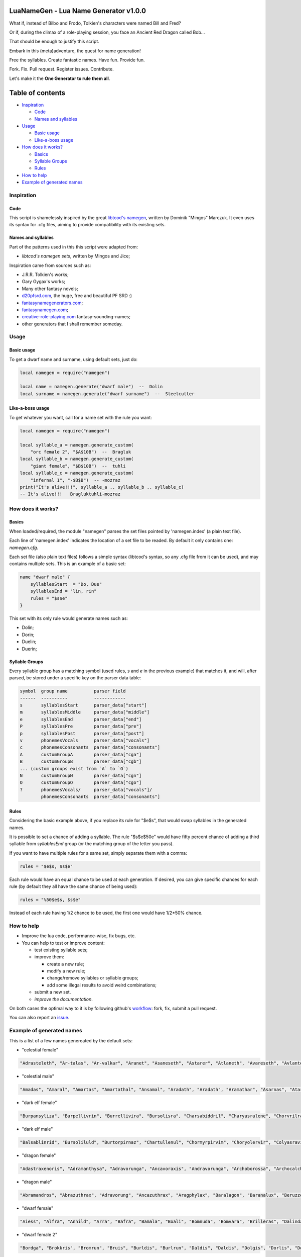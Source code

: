 |MIT|

.. |MIT| image:: https://img.shields.io/badge/License-MIT-yellow.svg

LuaNameGen - Lua Name Generator v1.0.0
=======================================

What if, instead of Bilbo and Frodo, Tolkien's characters were named Bill and Fred?

Or if, during the climax of a role-playing session, you face an Ancient Red Dragon called Bob...

That should be enough to justify this script.

Embark in this (meta)adventure, the quest for name generation!

Free the syllables. Create fantastic names. Have fun. Provide fun.

Fork. Fix. Pull request. Register issues. Contribute.

Let's make it the **One Generator to rule them all**.

Table of contents
==================

* `Inspiration`_

  - `Code`_

  - `Names and syllables`_

* `Usage`_

  - `Basic usage`_

  - `Like-a-boss usage`_

* `How does it works?`_

  - `Basics`_

  - `Syllable Groups`_

  - `Rules`_

* `How to help`_

* `Example of generated names`_

Inspiration
------------

Code
*****

This script is shamelessly inspired by the great `libtcod's namegen`_, written by Dominik "Mingos" Marczuk. It even uses its syntax for .cfg files, aiming to provide compatibility with its existing sets.

.. _`libtcod's namegen`: https://bitbucket.org/libtcod/libtcod/src/afba13253a79f16d10f596e2c9c99cf183f94b3c/src/namegen_c.c


Names and syllables
********************

Part of the patterns used in this this script were adapted from:

* `libtcod's namegen sets`, written by Mingos and Jice;

Inspiration came from sources such as:

* J.R.R. Tolkien's works;
* Gary Gygax's works;
* Many other fantasy novels;
* `d20pfsrd.com`_, the huge, free and beautiful PF SRD :)
* `fantasynamegenerators.com`_;
* `fantasynamegen.com`_;
* `creative-role-playing.com`_ fantasy-sounding-names;
* other generators that I shall remember someday.

.. _`d20pfsrd.com`: http://www.d20pfsrd.com/
.. _`fantasynamegenerators.com`: https://fantasynamegenerators.com/
.. _`fantasynamegen.com`: https://www.fantasynamegen.com/
.. _`creative-role-playing.com`: http://web.archive.org/web/20141009095317/https://www.creative-role-playing.com/fantasy-sounding-names/

Usage
------

Basic usage
************

To get a dwarf name and surname, using default sets, just do:

.. code-block:: lua

   local namegen = require("namegen")

   local name = namegen.generate("dwarf male")  --  Dolin
   local surname = namegen.generate("dwarf surname")  --  Steelcutter

Like-a-boss usage
******************

To get whatever you want, call for a name set with the rule you want:

.. code-block:: lua

   local namegen = require("namegen")

   local syllable_a = namegen.generate_custom(
       "orc female 2", "$A$10B")  --  Bragluk
   local syllable_b = namegen.generate_custom(
       "giant female", "$B$10B")  --  tuhli
   local syllable_c = namegen.generate_custom(
       "infernal 1", "-$B$B")  -- -mozraz
   print("It's alive!!!", syllable_a .. syllable_b .. syllable_c)
   -- It's alive!!!   Bragluktuhli-mozraz


How does it works?
-------------------

Basics
*******

When loaded/required, the module "namegen" parses the set files pointed by 'namegen.index' (a plain text file).

Each line of 'namegen.index' indicates the location of a set file to be readed. By default it only contains one: `namegen.cfg`.

Each set file (also plain text files) follows a simple syntax (libtcod's syntax, so any .cfg file from it can be used), and may contains multiple sets. This is an example of a basic set:

.. code-block:: none

   name "dwarf male" {
       syllablesStart  = "Do, Due"
       syllablesEnd = "lin, rin"
       rules = "$s$e"
   }

This set with its only rule would generate names such as:

* Dolin;

* Dorin;

* Duelin;

* Duerin;

Syllable Groups
****************

Every syllable group has a matching symbol (used rules, `s` and `e` in the previous example) that matches it, and will, after parsed, be stored under a specific key on the parser data table:

.. code-block:: none

   symbol  group name          parser field
   ------  ----------          ------------
   s       syllablesStart      parser_data["start"]
   m       syllablesMiddle     parser_data["middle"]
   e       syllablesEnd        parser_data["end"]
   P       syllablesPre        parser_data["pre"]
   p       syllablesPost       parser_data["post"]
   v       phonemesVocals      parser_data["vocals"]
   c       phonemesConsonants  parser_data["consonants"]
   A       customGroupA        parser_data["cga"]
   B       customGroupB        parser_data["cgb"]
   ... (custom groups exist from `A` to `O`)
   N       customGroupN        parser_data["cgn"]
   O       customGroupO        parser_data["cgo"]
   ?       phonemesVocals/     parser_data["vocals"]/
           phonemesConsonants  parser_data["consonants"]

Rules
******

Considering the basic example above, if you replace its rule for "$e$s", that would swap syllables in the generated names.

It is possible to set a chance of adding a syllable. The rule "$s$e$50e" would have fifty percent chance of adding a third syllable from `syllablesEnd` group (or the matching group of the letter you pass).

If you want to have multiple rules for a same set, simply separate them with a comma:

.. code-block:: none

    rules = "$e$s, $s$e"

Each rule would have an equal chance to be used at each generation. If desired, you can give specific chances for each rule (by default they all have the same chance of being used):

.. code-block:: none

    rules = "%50$e$s, $s$e"

Instead of each rule having 1/2 chance to be used, the first one would have 1/2*50% chance.

How to help
------------

* Improve the lua code, performance-wise, fix bugs, etc.

* You can help to test or improve content:

  - test existing syllable sets;

  - improve them:

    + create a new rule;

    + modify a new rule;

    + change/remove syllables or syllable groups;

    + add some illegal results to avoid weird combinations;

  - submit a new set.

  - `improve the documentation`.

On both cases the optimal way to it is by following github's workflow_: fork, fix, submit a pull request.

You can also report an issue_.

.. _workflow: https://help.github.com/articles/fork-a-repo/
.. _issue: https://github.com/LukeMS/lua-namegen/issues
.. _`improve the documentation`: https://github.com/LukeMS/lua-namegen/edit/master/README.rst

Example of generated names
---------------------------

This is a list of a few names genereated by the default sets:


* "celestial female"

.. code-block:: lua

   "Adrasteleth", "Ar-talas", "Ar-valkar", "Aranet", "Asaneseth", "Astarer", "Atlaneth", "Avareseth", "Avlantenth", "Avraleth", "Jal-sarat", "Jal-varat", "Jasalenth", "Jasaner", "Jasarmeth", "Jasarmeth", "Kalades", "Kalares", "Kalasenth", "Kalases", "Kalaster", "Kavalel", "Klarones", "Paladereth", "Paloreleth", "Palorer", "Ral-amar", "Ranalen", "Ranaren", "Saraner", "Sarateth", "Sardareleth", "Sardareth", "Sarnateleth", "Talasenth", "Taranenth", "Taranet", "Taraneth", "Tavaleth", "Valanten", "Valdoreleth", "Valdoreth", "Valkareth", "Valnarer", "Valnareth", "Vanarel", "Var-varan", "Varaleth", "Varaleth", "Varaneth"

* "celestial male"

.. code-block:: lua

   "Amadas", "Amaral", "Amartas", "Amartathal", "Ansamal", "Aradath", "Aradath", "Aramathar", "Asarnas", "Atarat", "Jaranath", "Jasalath", "Jasanath", "Javralanth", "Kaladathal", "Kalarath", "Kalarathar", "Kalasal", "Katarnath", "Kavalath", "Klaronan", "Klaronanth", "Pal-sarat", "Paloral", "Paloral", "Palorath", "Ral-varan", "Ranarathar", "Rasanas", "Ravanar", "Ravanathal", "Samaras", "Saranathas", "Sardanath", "Sardaranth", "Talasathar", "Talonas", "Taranar", "Taranathar", "Tavalath", "Valdorath", "Valmaranth", "Valmarath", "Valmarathal", "Valnoras", "Vanarat", "Varamathar", "Varanath", "Varatan", "Varatan"

* "dark elf female"

.. code-block:: lua

   "Burpansyliza", "Burpellivrin", "Burrellivira", "Bursolisra", "Charsabiddril", "Charyasralene", "Chorvrilralbra", "Denilenhel", "Deorelhel", "Dolorgrinbra", "Dolothdylhel", "Dorpansylvra", "Dorvorsinsil", "Dromtorlavdril", "Dultulralil", "Dulvolsylra", "Durseklenistra", "Dursulralia", "Enolgdylira", "Ensunleviza", "Gulorlivlin", "Gultulsylith", "Gulyolsinhel", "Insnyllenistra", "Istvillivith", "Jegsuldylna", "Jendolgraldra", "Jersusilith", "Kilthalrilira", "Kilyelralbra", "Lilrharaene", "Lilyaspellin", "Lulvolraistra", "Marvireltra", "Mazsolralvril", "Mazsolsyllin", "Mernilrailn", "Mezrellinbra", "Mezrusyldra", "Mezsabpelia", "Mezsullinia", "Mezvrilralna", "Molnylenra", "Molvrillivith", "Morvirlivdril", "Norolgsylene", "Nothorradril", "Olnesindra", "Oltelleviza", "Oltulendril"

* "dark elf male"

.. code-block:: lua

   "Balsablinrid", "Bursoliluld", "Burtorpirnaz", "Chartullenul", "Chormyrpirvim", "Choryolervir", "Colyasravim", "Divvorilird", "Dolorgiseld", "Dromporisnim", "Dulnellivnim", "Dulrhasinnid", "Dulverpirriv", "Eilnelavnim", "Eilonpelnid", "Eilsinlinvid", "Enorgerrim", "Gonvorerul", "Gulsunsyluld", "Gultelpirrim", "Imrelsylriv", "Imyellavrim", "Insvrilrinrim", "Istvorrilird", "Jegrhaennaz", "Jendsulpirvim", "Jendyasisviz", "Jerrelilrid", "Jysnylilald", "Jyssusrinnid", "Kilolgelul", "Kilporrinul", "Kiltenralvir", "Lilpanlivviz", "Lilrhapirriv", "Lilrurilnil", "Lilsolraid", "Lulpellevul", "Lulsolisrid", "Lulyolrinird", "Mabtorsylnim", "Martorrinid", "Marvirpirid", "Merothisrim", "Meryaspiruld", "Mezsussinnaz", "Molorpirild", "Mornilrallim", "Nothpanilird", "Nothvekidnid"

* "dragon female"

.. code-block:: lua

   "Adastraxenoris", "Adramanthysa", "Adravorunga", "Ancavoraxis", "Andravorunga", "Archoborossa", "Archocalchaxis", "Atravoraxis", "Barazzemalis", "Barzzebraxis", "Berumalaxis", "Berunaluxis", "Bhakrivorunga", "Bhakrizzebraxis", "Biamalaxis", "Biamanthysa", "Brimamordaxis", "Brimamordaxis", "Cadranadralix", "Chromordaxis", "Chroneriaxis", "Chroxenoris", "Harborossa", "Harcalchaxis", "Harlagonis", "Harzzemalis", "Iulzzebraxis", "Jarzemmalaxis", "Jazrazuthraxis", "Jurgamandrossa", "Keruxazzemalis", "Lazulomandrossa", "Majuribazia", "Majurinadralix", "Melkarcalchaxis", "Melkarxenoris", "Peridomordaxis", "Peridoxenoris", "Phrixuzuthraxis", "Porphyrovoraxis", "Rhadavorunga", "Rhodomanthysa", "Sarbazia", "Scarvabazia", "Skhiamandrossa", "Tchalcedocalchaxis", "Tchalcedomalaxis", "Tchalcedozuthraxis", "Trochocordaxis", "Zalarvoraxis"

* "dragon male"

.. code-block:: lua

   "Abramandros", "Abrazuthrax", "Adravorung", "Ancazuthrax", "Aragphylax", "Baralagon", "Baranalux", "Beruzzebrax", "Bhakribazius", "Bhakrivorax", "Bracalchax", "Bradocordax", "Cadrabazius", "Cadramalax", "Chrobradax", "Chrovorax", "Glaumandros", "Heliobradax", "Iulcordax", "Jurgacordax", "Lazulomandros", "Lazuloxenor", "Marmoracordax", "Marnadral", "Melkarnadral", "Peridoxenor", "Pyravorung", "Pyraxenor", "Pyrazuthrax", "Rauboros", "Raumandros", "Rhexenor", "Rhezzemal", "Rhodocordax", "Rhodonalux", "Sarbradax", "Sarcumalax", "Sardanadral", "Sarzzemal", "Scarvamanthys", "Scarvavorax", "Sidereobradax", "Sidereomanthys", "Skhianadral", "Sulchrulagon", "Tchalcedobradax", "Vramalax", "Vraxenor", "Zalarmandros", "Zalarmanthys"

* "dwarf female"

.. code-block:: lua

   "Aiess", "Alfra", "Anhild", "Arra", "Bafra", "Bamala", "Boali", "Bomnuda", "Bomvara", "Brilleras", "Dalinda", "Danbida", "Dandy", "Darnda", "Degra", "Duerla", "Dwaov", "Dwaryn", "Dwatuna", "Ferila", "Feya", "Fredrotha", "Funla", "Garbida", "Glotha", "Grodmila", "Grody", "Gwargra", "Henden", "Jama", "Kilaani", "Kilnuda", "Lasryn", "Lesthel", "Lota", "Minuda", "Nagnon", "Raskala", "Rasma", "Rasya", "Renmae", "Ridy", "Senev", "Svaritza", "Tardy", "Tarnda", "Thiba", "Thrata", "Vongra", "Vonnda"

* "dwarf female 2"

.. code-block:: lua

   "Bordga", "Brokkris", "Bromrun", "Bruis", "Burldis", "Burlrun", "Daldis", "Daldis", "Dolgis", "Dorlis", "Dormrun", "Dormvis", "Dorrun", "Durbis", "Durnhild", "Fromdis", "Fuldga", "Fundlif", "Gimrith", "Gimrun", "Glodis", "Gondlis", "Gondnis", "Gormlind", "Gormvis", "Guldhild", "Gundris", "Gundris", "Horddis", "Hornhild", "Hornna", "Hornrun", "Nalif", "Nordnis", "Norris", "Stornlif", "Strombis", "Stromis", "Sturbis", "Sturlvis", "Sturris", "Sundrun", "Thorga", "Thorndis", "Thornna", "Thornrun", "Throrris", "Throrrith", "Thruvis", "Thunddis"

* "dwarf male"

.. code-block:: lua

   "Anthur", "Aran", "Belmun", "Bobil", "Bomthur", "Bomur", "Darfri", "Dethur", "Devi", "Duerrin", "Duevim", "Dunur", "Duvi", "Duvin", "Dwoggamri", "Figin", "Firan", "Frebur", "Funchar", "Gamdir", "Gamfri", "Glothur", "Gramthrun", "Gremryl", "Gwarbil", "Hokig", "Jorvim", "Kaden", "Kanur", "Kaun", "Kildir", "Kraide", "Lodur", "Lovi", "Marbin", "Nalvri", "Ori", "Rasran", "Renbin", "Renulf", "Svun", "Tavin", "Thaggat", "Thardunli", "Tormur", "Triarol", "Vagrin", "Vonun", "Welin", "Zeliban"

* "dwarf male 2"

.. code-block:: lua

   "Balli", "Balnir", "Bordin", "Brimbor", "Brodri", "Brodror", "Brokkvor", "Bromri", "Bromrin", "Brurin", "Burlri", "Dolgbor", "Dormin", "Dorrok", "Dorrur", "Drimvi", "Dromvi", "Durmin", "Durvir", "Fuldin", "Fuldnir", "Gimir", "Gondin", "Gordli", "Gordri", "Gordvir", "Grimri", "Grodli", "Gromin", "Gromvi", "Gundror", "Hordli", "Horndin", "Hornin", "Hornli", "Hornri", "Hornrin", "Hornrur", "Hrarur", "Ormin", "Skondli", "Stornlin", "Stromlin", "Sturlbor", "Sturlbor", "Sundrin", "Thorri", "Thorrur", "Throbor", "Thrordin"

* "dwarf surname"

.. code-block:: lua

   "Bearslayer", "Blackspike", "Bloodpike", "Boarbutcher", "Boarmauler", "Coalcutter", "Coalfist", "Coppercrusher", "Copperfist", "Dragonburner", "Elfstriker", "Fairspike", "Fierybrand", "Fieryhammer", "Foebutcher", "Gemminer", "Gianteater", "Giantslayer", "Gnomekicker", "Goblinslicer", "Goldenheart", "Goldenspike", "Granitefoot", "Hammercarver", "Hammerfist", "Hardaxe", "Ironbender", "Ironhand", "Marbledigger", "Mithrilcutter", "Mithrilfist", "Mithrilforger", "Noblechest", "Noblefoot", "Ogre-Fighter", "Ogre-Strangler", "Ogreburner", "Onyxfoot", "Orc-Beheader", "Orcchoker", "Rockcarver", "Silvermace", "Spidermauler", "Spiderpuncher", "Steelsword", "Stoneblade", "Stonepick", "Whitefinger", "Wolfslayer", "Wyvernstriker"

* "elf female"

.. code-block:: lua

   "Alea", "Alea", "Alea", "Alyndra", "Alyndra", "Alyndra", "Amlaruil", "Anarzee", "Axilya", "Braerindra", "Caerthynna", "Chandrelle", "Chomylla", "Daratrine", "Daratrine", "Darunia", "Darunia", "Deularla", "Eirika", "Elanil", "Elanil", "Elmyra", "Eloimaya", "Eloimaya", "Faraine", "Faraine", "Faraine", "Ilmadia", "Ilmadia", "Isilynor", "Iythronel", "Liluth", "Lixiss", "Lixiss", "Lura", "Lymsleia", "Lyndis", "Nushala", "Nushala", "Nushala", "Nyna", "Pyria", "Sariandi", "Sariandi", "Sariandi", "Shalana", "Sheedra", "Syndra", "Wynnter", "Wynnter"

* "elf female 2"

.. code-block:: lua

   "Aeglitharloth", "Aegserileth", "Aelnimaredel", "Aelninevloth", "Aelrindadriel", "Aelseramiel", "Aelthaerevwë", "Aesseldirriel", "Aesserevwen", "Arrimaledel", "Belsaereneth", "Bermindarriel", "Caelseredmir", "Caelserthaleth", "Caelthaerevian", "Caermaegolrial", "Caermithadien", "Caermithirmir", "Caerthalebril", "Calmarinmir", "Caristasrial", "Carranarwen", "Cirlirelwen", "Cirloralwë", "Cirnirthalsil", "Cirtherenwen", "Clarirareth", "Cristheresiel", "Elrinansil", "Elrinilroël", "Eolloralien", "Eolraeladroël", "Eolsaeramwen", "Eolsilmolroël", "Erlrilevwen", "Estlirevedel", "Estmirilsil", "Faerinadriel", "Findirthaliel", "Finrilinrien", "Galmireveth", "Ganrinolrial", "Ganseldarril", "Gilraninriel", "Gilranthalroël", "Ilmmelaliel", "Ilmrindamroël", "Lendsaeransil", "Lendtheremriel", "Lindmaegarmir"

* "elf male"

.. code-block:: lua

   "Ailluin", "Anfalen", "Anlyth", "Bellas", "Bellas", "Connak", "Connak", "Connak", "Connak", "Dakath", "Fhaornik", "Fhaornik", "Folmar", "Folmar", "Hagwin", "Ilimitar", "Ilimitar", "Iliphar", "Iliphar", "Inialos", "Inialos", "Jannalor", "Josidiah", "Juppar", "Kendel", "Melandrach", "Morthil", "Mythanthar", "Nym", "Nym", "Oenel", "Olaurae", "Orist", "Pelleas", "Phaendar", "Pleufan", "Pleufan", "Respen", "Rhys", "Riluaneth", "Riluaneth", "Ruvyn", "Shaundyl", "Taegen", "Thalanil", "Theodred", "Theodred", "Triandal", "Vulmon", "Xhalth"

* "elf male 2"

.. code-block:: lua

   "Aegthaelamion", "Aelthaelebdir", "Aermelendan", "Aersilevras", "Aesthaleddel", "Aethmelthallad", "Aethnitholfal", "Aethsarerrond", "Anmithadlin", "Arninerdir", "Arrilarlin", "Arrinarlin", "Belmindellin", "Belnithirdir", "Carlarilros", "Celimedfal", "Cellirthalros", "Cirnirardan", "Cirseldesros", "Clarrinebnar", "Crislithildir", "Crismithelion", "Cristhaeremrior", "Earrelesros", "Earthalelrond", "Elbthaerirlin", "Elliralthir", "Elthmitholrod", "Erinelad", "Erlarendil", "Estloranion", "Estrinallad", "Faermerilion", "Farlorthonion", "Feansarasfal", "Findthaerebdil", "Garrelevion", "Gelirasdan", "Gelmirenrond", "Gelnimalrior", "Ilmirevdil", "Ilmnimthalros", "Ilmralamrior", "Ilmriminnar", "Ithlarerthir", "Ithmitheldir", "Lendnithinion", "Lendraelevion", "Lendsilmadrior", "Lindisterthir"

* "giant female"

.. code-block:: lua

   "Beeghsoh", "Bulfah", "Daoh-Mughkhem", "Daoh-Yeeh", "Doh-Digrinaroo", "Fah-Hatoomogh", "Fah-Pogh", "Fah-Ronkh", "Fah-Suhi", "Fah-Suth", "FahBeeghbaod", "FahNham", "Faoghbeegh-Fah", "Gunri-Rei", "Hani-Rei", "Heghidoh", "Khem-Daoh", "Khuri-Soh", "Lah-Hah", "Lah-Ronkhdigri", "Lah-Snaohfeehm", "LahPogh", "LahYeehig", "Meh-Lah", "Mih-Heghi", "MihGhahghaw", "MihSuhi", "MihTregh", "Nuhdoh", "Obdaoh", "Orf-Soh", "Orflah", "Rei-Buri", "Rei-Gunri", "Rei-Khee", "ReiGhad", "ReiGonkh", "ReiWuh", "Rhoosuhi-Tih", "Roukdoh", "Soh-Rhoomogh", "SohYuhob", "Tih-Ehm", "TihOrfghammugh", "TihOuh", "TihSuth", "Toudh-Fah", "Tuhli-Doh", "Vuhpuh-Fah", "Yeehsoh"

* "giant male"

.. code-block:: lua

   "Baod", "Baod-Wuh", "Chah-Khangham", "Dhak", "Dum", "Dum", "Eghigoush", "Ehm-Suth", "Faogh", "Feehm-Yih", "Ghug-Mugh", "Giree", "Giree", "Goushghad", "Gunri-Shom", "Hah", "Hah-Khaz", "Hatoo", "Heh", "Heh", "Heh-Thom", "Houm", "Igroukig", "Khan", "Khanlugh", "Lugh-Rifoopugh", "Mogh", "Naoh", "Orf", "Peh", "Poghsuhi", "Puh", "Rhoo-Giree", "Rhoo-Ouh", "Rouk-Zham", "Shehi", "Shlo-Digri", "Shlo-Digri", "Shom", "Shul-Ough", "Suhiorf", "Tuhli", "Ub-Yuh", "Ubghah", "Vuh-Ouhrahoo", "Wah", "Wuh", "Wuhtuhli", "Yaum", "Yuh-Giree"

* "gnome female"

.. code-block:: lua

   "Banus", "Billeklinkle", "Bimkiulo", "Binkwin", "Binkwin", "Bipvizz", "Bipvizz", "Bixgus", "Byloflink", "Cargus", "Carvizz", "Dibink", "Dimbick", "Dimbick", "Dindamink", "Ditinkle", "Elsizzle", "Fildilinkey", "Filliflink", "Filliflink", "Fynkkink", "Fynkkink", "Gellergo", "Glinbynus", "Gynndeedus", "Gynnoago", "Hinkabrick", "Ketklinkle", "Ketris", "Kitlelinkey", "Kitlelinkey", "Klofizzy", "Klofizzy", "Lisble", "Lymkeergo", "Lymtink", "Lysskyago", "Lysthink", "Mittledigo", "Mittlesizzle", "Nitly", "Talkink", "Tallinkey", "Thinbick", "Thinbick", "Thinbythin", "Thinklinkey", "Tilkitinkle", "Tyllofizzy", "Tyllofizzy"

* "gnome male"

.. code-block:: lua

   "Balibik", "Bilkeefinkle", "Bilkeefinkle", "Bimliarn", "Binkbrick", "Bolink", "Bomdable", "Bomdable", "Buofinkle", "Buris", "Burtink", "Dinlebrick", "Donflonk", "Fenbink", "Fenbink", "Fenklink", "Fenlflonk", "Filbik", "Filgus", "Finkvash", "Finsizz", "Gelklink", "Gimfizz", "Gimlulo", "Glinkdeegus", "Gnofinkle", "Hinbmink", "Hinbmink", "Hinklosizz", "Hinlidink", "Klobnk", "Laflink", "Laflink", "Lawizz", "Lolarn", "Lolarn", "Mitash", "Mittlegus", "Pithkeebick", "Pithosizz", "Talbeefizz", "Talbeefizz", "Talwick", "Thenflink", "Tinfizz", "Tobgus", "Todatonk", "Tolosizz", "Tomink", "Tovash"

* "gnome surname"

.. code-block:: lua

   "Acerspindle", "Berrysteel", "Bizzspan", "Blackstrip", "Blacktorque", "Castdwadle", "Castfizzle", "Castmaster", "Castspring", "Castspring", "Cogbonk", "Fastfuse", "Finesteel", "Fizzlepipe", "Fizzlepipe", "Fizzlepipe", "Gearblast", "Geartorque", "Geartorque", "Grinddwadle", "Mechaspan", "Mechaspark", "Mechaspring", "Mekkapipe", "Overkettle", "Sadbonk", "Sadbonk", "Shinepipe", "Shinepipe", "Shortgauge", "Sparkkettle", "Sparksprocket", "Springcrank", "Steamfuzz", "Steamgauge", "Steamgauge", "Steamnozzle", "Steamnozzle", "Swiftdwadle", "Swiftspinner", "Thistlebus", "Thistlebus", "Thistlegrinder", "Thistlenozzle", "Tinkfuzz", "Tinkspark", "Tosslespanner", "Twisttorque", "Wobblespanner", "Wobblespanner"

* "goblin female"

.. code-block:: lua

   "Achgaay", "Achvarkah", "Adzgnaty", "Arkachya", "Arkstoggah", "Balggagya", "Blidgukzatgah", "Blotgady", "Blotsnagay", "Bolgvarkghy", "Burkyakghy", "Drizzatah", "Gagyadah", "Garshukgah", "Garzibghy", "Gatirkgah", "Gazizy", "Gazragglizah", "Ghakmazgah", "Ghaksligy", "Gitflugay", "Glatglakmizah", "Gukdrikay", "Irkgaay", "Khadsnaggah", "Krigblokya", "Lagmaky", "Lakbilgragya", "Laknoky", "Lakskugya", "Ligmakghy", "Likkglokgah", "Lozbilgay", "Nigmazay", "Ratmaky", "Shukurfgah", "Slaishukya", "Sniggatya", "Snikslogah", "Sogshukah", "Yaggmazay", "Yakzatgah", "Yarkdrizah", "Yarknazay", "Yipsligah", "Zatsnatghy", "Zibbalgah", "Zibghaggary", "Zibmazy", "Zizglakgah"

* "goblin male"

.. code-block:: lua

   "Balggar", "Balgsog", "Bligbalg", "Bloktog", "Burkkrig", "Burklikklig", "Drikmiz", "Flugyip", "Gakrag", "Garmiz", "Glakgak", "Gloknad", "Goggaz", "Gogglatdrik", "Gratglok", "Guksnik", "Irkglok", "Irksnarkzib", "Irktog", "Khadbilg", "Laggnat", "Lagspik", "Likkhig", "Luklozdrik", "Makbolg", "Mizbot", "Nadblig", "Noggadz", "Nogglak", "Nukkhig", "Ragskug", "Ratbug", "Ratrakgliz", "Shrigziz", "Skragblot", "Sloggog", "Snarkga", "Snigflug", "Snitburk", "Snitnok", "Spikglok", "Spikglok", "Stoggsog", "Togurf", "Urfsna", "Varkkak", "Yaggach", "Yaggsnag", "Yignikk", "Zibtog"

* "half-demon female"

.. code-block:: lua

   "Aagdusla", "Azanil", "Brazija", "Brazskiu", "Bruhbau", "Drulgnalu", "Jhaaldiu", "Jhaalulla", "Jhaalxhiu", "Jidsula", "Jurbau", "Kaazanil", "Krauizil", "Krivija", "Krivija", "Kuazdiu", "Luribau", "Luriija", "Niddiu", "Nidzihyl", "Ninjbau", "Ninjdiu", "Nulnalu", "Nymzihyl", "Ranaganil", "Rilthusula", "Rukanil", "Ruknalu", "Ruzbau", "Saagrhyl", "Ulthuskiu", "Ulthuskiu", "Ulthuzihyl", "Urzija", "Uznidbau", "Uznidbau", "Vlaajizil", "Vlaajrula", "Vlaglin", "Vlashzihyl", "Vlukbau", "Vluzakskiu", "Vrazanil", "Vulkjiul", "Xaugiu", "Xidizil", "Xulziu", "Zugnalu", "Zuvlin", "Zuvsula"

* "half-demon male"

.. code-block:: lua

   "Alurruzuk", "Aziklank", "Brallurr", "Bralruzuk", "Bruhzuk", "Draanull", "Drulgundak", "Drulgzu", "Guzbru", "Guzdrul", "Guzsuruk", "Haugarag", "Hauglun", "Jhaaldrul", "Jidnal", "Jiusalk", "Jurgrul", "Jurinu", "Kargsalk", "Kargundak", "Krivrul", "Krivsul", "Krivzu", "Kuduuvik", "Mulkrul", "Nidzuk", "Ninjsalk", "Nullun", "Rilthulank", "Rilthurul", "Rilthusuruk", "Rukbru", "Rulklun", "Ruzrul", "Ulthuruzuk", "Uznidnal", "Virnuvik", "Vlashnal", "Vlukinu", "Vlukzuk", "Vrazlurr", "Vrazundak", "Xauxulg", "Xidarag", "Xidsuruk", "Xurajuvik", "Zauvarag", "Zauvinu", "Zauvnal", "Zauvzuk"

* "halfling female"

.. code-block:: lua

   "Adelheid", "Allison", "Alyssa", "Amber", "Aregund", "Begga", "Begga", "Berenga", "Bertha", "Bertha", "Bertha", "Brunhilda", "Brunhilda", "Camelia", "Camelia", "Chlodosind", "Cora", "Engelberga", "Erica", "Ermengard", "Esmee", "Fatima", "Goiswinth", "Goiswinth", "Gomatrudis", "Jenna", "Kaitlyn", "Laura", "Lily", "Marcatrude", "Mary", "Menegilda", "Morgan", "Myrna", "Myrna", "Myrtle", "Myrtle", "Prima", "Ragnachilde", "Regnetrudis", "Rotrud", "Saffron", "Saffron", "Scarlet", "Theodelinda", "Theoderada", "Theutberga", "Theutberga", "Tiffany", "Vulfegundis"

* "halfling female 2"

.. code-block:: lua

   "Adice", "Adwisa", "Aila", "Albice", "Alma", "Almwina", "Almwina", "Bardwina", "Biffwina", "Boffa", "Boffwina", "Bombia", "Bombia", "Brama", "Bungily", "Droca", "Drogina", "Durla", "Emmily", "Erna", "Everia", "Falca", "Fulba", "Fulbily", "Gama", "Hama", "Hasca", "Hascina", "Hodia", "Huga", "Hugia", "Ivwisa", "Marka", "Milia", "Mungia", "Othia", "Othice", "Saba", "Sama", "Samia", "Sega", "Sega", "Segina", "Serla", "Serla", "Toba", "Tobwina", "Wanina", "Wanwina", "Wyda"

* "halfling male"

.. code-block:: lua

   "Adalhaid", "Angilbart", "Basso", "Berchar", "Bertin", "Bilbo", "Bildad", "Blanco", "Charles", "Dalfin", "Emme", "Enurchus", "Erard", "Fastred", "Fastred", "Fortinbras", "Grossman", "Guntramn", "Hildebald", "Hildebald", "Hildebald", "Huebald", "Imbert", "Imnachar", "Isengrim", "Isengrim", "Letard", "Lo", "Lo", "Lo", "Majorian", "Matfrid", "Matfrid", "Mauger", "Melampus", "Melampus", "Merimac", "Moro", "Moro", "Pancras", "Ragnfred", "Sadoc", "Sunno", "Sunno", "Taurin", "Ted", "Tobold", "Unroch", "Waltgaud", "Zwentibold"

* "halfling male 2"

.. code-block:: lua

   "Adelo", "Adelwin", "Adrfast", "Adro", "Ailert", "Ailo", "Ailwin", "Albard", "Almo", "Ambo", "Biffard", "Biffold", "Biffwin", "Bombald", "Bungfast", "Bungo", "Drogfast", "Drogwise", "Durlfast", "Durlo", "Durlo", "Ernert", "Ernfast", "Erno", "Falco", "Falcwise", "Frobard", "Gamo", "Gamo", "Hamo", "Hamo", "Hugo", "Ivald", "Marko", "Mungard", "Mungwise", "Mungwise", "Odo", "Odo", "Odo", "Odwise", "Samald", "Samard", "Samo", "Samwise", "Serlwise", "Tobard", "Wigald", "Wigold", "Wydwise"

* "halfling surname"

.. code-block:: lua

   "Bilberry", "Bolger-Baggins", "Bophin", "Bophin", "Bracegirdle", "Brandagamba", "Brandagamba", "Brandagamba", "Brandybuck", "Brockhouse", "Brown", "Brown", "Fairbairn", "Fairbairn", "Fairbairn", "Farfoot", "Featherbottom", "Featherbottom", "Finnagund", "Gawkroger", "Goodchild", "Goodchild", "Greenhill", "Hayward", "Heathertoes", "Hedgehopper", "Hedgehopper", "Hlothran", "Hlothran", "Hogpen", "Langham", "Leafwalker", "Leafwalker", "Leafwalker", "Lightfoot", "Littlefoot", "Longfoot", "Lothran", "Oldbuck", "Proudbody", "Smallburrow", "Stoor", "Took", "Townsend", "Twofoot", "Twofoot", "Underlake", "Undertree", "Undertree", "Zaragamba"

* "human female"

.. code-block:: lua

   "Aelfthryth", "Aeranor", "Aethelgifu", "Aethelleofu", "Aewleofu", "Bayraed", "Bealdleofu", "Beothryth", "Bethetira", "Bethynor", "Cinstance", "Cwenwaru", "Cynecromb", "Demelza", "Deorwaru", "Deorwig", "Eadleofu", "Eaduald", "Ealdflaed", "Emelossra", "Emima", "Freaflaed", "Giwe", "Goddeal", "Hildbeald", "Lavirida", "Leofbeald", "Leofbeald", "Mildcromb", "Mildleofu", "Mildmaer", "Nerana", "Neruda", "Oswict", "Saeburg", "Saesige", "Salata", "Sigewulf", "Silothra", "Vorassra", "Wacerlac", "Wictsige", "Wigbeorht", "Wineflaed", "Winewig", "Wulfgifu", "Wulfwict", "Xanynn", "Xerora", "Zubina"

* "human male"

.. code-block:: lua

   "Aelfhere", "Aelfrun", "Aelfstan", "Aethelmaht", "Aethelsige", "Alldil", "Alndur", "Armdeal", "Bealdwil", "Belakaltholen", "Beorhtfugol", "Beranwig", "Caswyn", "Cuthwig", "Cynefrith", "Cynehere", "Cyneweald", "Dagsta", "Daimkhad", "Dairdig", "Deorrim", "Drgorn", "Drntir", "Duvfvor", "Eadgeat", "Eadheard", "Eadlac", "Ealdmund", "Ealhfrea", "Graegstan", "Heregod", "Hidur", "Hurlar", "Isenmon", "Joriorn", "Mardsin", "Margh", "Mauhies", "Nii", "Oegeat", "Osaeldra", "Rhxdur", "Scrocgeat", "Scrocweald", "Sneldeal", "Stanin", "Strangnoth", "Thurgeat", "Thurwine", "Winewold"

* "human surname"

.. code-block:: lua

   "'Bright' Fitchett", "'Faithful' Acquieri", "'Lean' Arcand", "'Lean' Harrison", "'Rotted' Dark", "'Wild' Hoflienus", "'Wise' Mjahriksdottir", "Anvil-Nose", "Armieim", "Artre", "Bishop", "Bjoaldersdottir", "Blakemore", "Bloodmouth", "Bonython", "Brownie", "Bullock", "Care", "Coad", "Crowder", "Dalton", "Dunnett", "Graeme", "Hare", "Harornedottir", "Kjanssen", "Law", "Limquardt", "Magiont", "Midal", "Newbury", "Northerner", "Oath-Mouth", "Oath-Tamer", "Ogden", "Palmer", "Partridge", "Petinette", "Petty", "Poor-Smasher", "Rouncefield", "Secret-Drums", "Seven-Fire", "Slayer", "Stanton", "Terrill", "Thorpe", "Townend", "Vial", "the Unseen"

* "infernal 1"

.. code-block:: lua

   "Aiazulfraz", "Aiazuyjuu", "Baalzurhuu", "Baelazziel", "Baphluru", "Buzrucha", "Dreelnee", "Frazlugro", "Gelavgel", "Geluvnahu", "Ghaaivalu", "Ghauuvshai", "Ghauyuzul", "Gre-evssu", "Grejuszul", "Guraivphaal", "Guzrizul", "Gya-zotho", "Gyaluhriz", "Gyavaavu", "Gzi-zuphaal", "Hriziriuz", "Huzazlurhz", "Iuz-rumoz", "Ixujinahu", "Juujaalz", "Juuyushu", "Kraa-vuyil", "Kraaruthalu", "Liluuzhruz", "Lol-uythu", "Malruyaa", "Nallirhuu", "Oazoijlurhz", "Oxu-uyoxu", "Razyubre", "Reozolhuz", "Rezjuthu", "Riz-loraz", "Rizlonee", "Rizzossu", "Ruezmoz", "Ruzialu", "Shuolhuz", "Thuyugre", "Tzejugarl", "Tzevizu", "Yeejuolth", "Zielribaz", "Zulzushu"

* "infernal 2"

.. code-block:: lua

   "Aagilthog", "Aagujrung", "Aghuraab", "Aigzaogg", "Bargzedroog", "Chag-rutzolg", "Chaguvxub", "Derghyuuag", "Draugvuiog", "Dreghulkolg", "Droglokag", "Druj-zulaug", "Drujzeyibb", "Felgijnaag", "Frubeyhrud", "Frublumog", "Glaagyomaug", "Glaboztzolg", "Gub-alkag", "Hegerbrelg", "Hegziaab", "Iubaythaug", "Iubulgaub", "Iubvutrulg", "Klegazstug", "Leeghurhrag", "Mogranalb", "Morg-uvdroog", "Nogyubrelg", "Nud-arlaug", "Nugruzub", "Nugulnog", "Nyogjuthog", "Nyogruagh", "Obb-urgrolb", "Raug-ilnaag", "Ruugvoghad", "Saugazigg", "Shuborthaug", "Shubuzdaurg", "Strogzanaag", "Stugujiug", "Stugzudraug", "Szugyuuag", "Thogorjulb", "Trulg-ujthog", "Urbuzjulb", "Vulbziaag", "Yeburobb", "Zugujnaug"

* "infernal 3"

.. code-block:: lua

   "Ach-zudak", "Achlunuur", "Akk-zidun", "Azt-romet", "Aztroash", "Bar-ozcharn", "Blikardun", "Blikjiruun", "Borirsoth", "Borivtash", "Chon-uylok", "Feshlukos", "Gaurzaech", "Githezgur", "Glaur-arrhast", "Gochaylok", "Gochyuoch", "Iex-ijlach", "Inaxziter", "Kosivter", "Liskvuinax", "Lithzaluth", "Lokijruaak", "Lokloslyth", "Lokulgor", "Loth-ojnoc", "Moth-linuur", "Muthzonilv", "Nythivinax", "Ralkzolach", "Roth-avnur", "Roth-uyter", "Rothurkir", "Rothuvnur", "Ruaakviluth", "Ruaakyimuth", "Ruttargith", "Ruun-rivach", "Saurribahor", "Slythilsoth", "Sothvubahor", "Tash-alsot", "Tash-uloth", "Terlaiex", "Thalurvooth", "Turvodak", "Uztjudraum", "Vap-ajcharn", "Vrokyuroth", "Xaas-ruslyth"

* "ogre female"

.. code-block:: lua

   "Arghsluby", "Burznakhay", "Drubkulkgah", "Dubzudmaugah", "Durshkugy", "Dushmulghy", "Ghakhgrulya", "Ghakhnakhah", "Gharluzghy", "Gharnarggah", "Gludhrungdubay", "Gluznargdrubay", "Groggdubay", "Grogglugah", "Grokmugmaugya", "Grulukhay", "Grulurghy", "Grumflugghy", "Grumfluzy", "Grumfrolbgah", "Grumgulvgah", "Grumshargay", "Gulvkroddofya", "Gulvlumya", "Haiglugah", "Haislugghy", "Hurgthulkghy", "Klobghorghy", "Krodmakhay", "Kulkgrulgrobah", "Luggrobya", "Lushgharghy", "Lushgrumy", "Lushmulay", "Luzghulgah", "Makhghorya", "Mulguhlghy", "Mulslubgomgah", "Obbmuzdgah", "Shugdugghy", "Shurgradghorghy", "Shuzdulya", "Slubghashy", "Sludgrashghy", "Sludgruzah", "Sluggruzgah", "Thragmugghy", "Truglurzgah", "Urkhulgah", "Yuggrutgah"

* "ogre male"

.. code-block:: lua

   "Arghfugslub", "Drubrolb", "Fuglugsnog", "Ghashbog", "Gholmug", "Gludslud", "Grashdush", "Grobklob", "Grokmurk", "Grolthulk", "Grufgom", "Grufobb", "Grulgroggdrug", "Grumfburz", "Grumflummaug", "Grushruf", "Gruzlum", "Gruzluz", "Gulvgom", "Hrungurkh", "Lorgdrug", "Lorggrok", "Lumgruf", "Lurzurgh", "Makhgludsnog", "Makhmakh", "Mudgrol", "Mulslud", "Muzddub", "Nakhruz", "Nargglud", "Obbgru", "Obburd", "Rolbgrum", "Ruzmakh", "Shrufgulv", "Shurgulv", "Snadyur", "Snogbarsh", "Thraggrash", "Thulkdrub", "Trugghukk", "Truguz", "Urddursh", "Urfaug", "Urkhkulk", "Urmolg", "Urshur", "Uzhur", "Zugdrok"

* "orc female"

.. code-block:: lua

   "Batonk", "Batonk", "Batonk", "Boladurz", "Bolob", "Bor", "Bor", "Borba", "Bula", "Bumph", "Burub", "Burzraz", "Gasbut", "Gashbul", "Ghaktha", "Ghaktha", "Gham", "Glob", "Gonrn", "Gonzush", "Grat", "Grat", "Gratzush", "Grazth", "Gul", "Gul", "Gul", "Gulfug", "Lambug", "Lamut", "Lashdurz", "Lashdurz", "Mazoga", "Mazoish", "Mogak", "Morn", "Morza", "Murzum", "Oghash", "Orbuh", "Shadzug", "Shagdub", "Shal", "Sharamph", "Sharn", "Shazgob", "Uglaim", "Ulorz", "Uroga", "Uroggdub"

* "orc female 2"

.. code-block:: lua

   "Bazrorgay", "Bazyobya", "Brogskulggah", "Bruzyashghy", "Daglakhya", "Dargshogskulgghy", "Dogdobgah", "Drabgolah", "Drabrashghy", "Dugruftay", "Duraggah", "Gnarlgnubay", "Gnubrashah", "Gnubsnuby", "Golkdakkay", "Grubgrubya", "Grubrorgy", "Hagbruzshadgah", "Hrogghazy", "Kharglazgah", "Kragblagay", "Kragshakgah", "Kragskarghy", "Lakhghazghy", "Lashdugah", "Lashgokhay", "Lashgokhgah", "Lobgolyakhay", "Lubrugah", "Muksnubay", "Mukstulgghy", "Mukumshgah", "Rotbruzkrudghy", "Ruddakkghy", "Rudgnashbragah", "Rudolgghy", "Ruftghazghy", "Rufthrugy", "Shadgloly", "Shagbadgah", "Shagshakgah", "Shazbazay", "Skulgkrudghy", "Skulgsnaray", "Trogbaglobgah", "Ungdargah", "Ungrotgah", "Ungshakgah", "Zahksnargah", "Zoghrugghy"

* "orc male"

.. code-block:: lua

   "Alog", "Apaugh", "Apaugh", "Bazur", "Bogakh", "Bogrum", "Buruub", "Durbrag", "Ghamulakh", "Grat", "Gratgnak", "Grogmar", "Gruish", "Hibub", "Hugmug", "Khaong", "Kurdburz", "Larek", "Larek", "Largug", "Lumdk", "Lumdk", "Lurodum", "Mabub", "Maguumbu", "Mahk", "Malz", "Malz", "Mashgob", "Mulunok", "Muzgrbash", "Nagrutto", "Oggugat", "Olmthu", "Onog", "Orokbul", "Peghed", "Podagog", "Podagog", "Shegog", "Ulagak", "Ulmat", "Urul", "Ushnurz", "Vorgarag", "Yadba", "Yalakgh", "Yamorz", "Yasog", "Zlughig"

* "orc male 2"

.. code-block:: lua

   "Aggrashslur", "Agrug", "Badsnurr", "Bagmukung", "Bakhgrath", "Bazkrag", "Blagug", "Bragyob", "Dagbruz", "Drabbruz", "Drabgrash", "Ghazkrag", "Ghazrug", "Glakhdag", "Glazbakh", "Glazgol", "Glurrogg", "Gnarlgnubglaz", "Gnashglol", "Gnashtrog", "Gobrotbrag", "Gorbash", "Grathshag", "Grazgud", "Grotglakh", "Grotrorg", "Gudglaz", "Gutbakh", "Hrogungug", "Khaggudlob", "Kharbruzbakh", "Kharhrog", "Lobaug", "Lobyob", "Oggkhag", "Olggol", "Ragkrag", "Roggyash", "Rorgshazmuz", "Rotslur", "Ruggol", "Shogbragkhag", "Slurglufshak", "Snorllash", "Snorlluf", "Snurrgraz", "Snurrthak", "Umshumsh", "Unggrot", "Zahkgrot"

* "orc surname"

.. code-block:: lua

   "Agadrzuf", "Atulor", "Baguub", "Baguub", "Bargash", "Bargzuf", "Basilslag", "Bolmrolg", "Broan", "Bugmakh", "Burbrag", "Burgk", "Burorz", "Dumulg", "Durgzol", "Dushnar", "Gamoam", "Gharfish", "Gholarn", "Gluul", "Gulfgakh", "Gurudu", "Gurwog", "Gurwog", "Hubrim", "Khalob", "Khara", "Khatmakh", "Khazob", "Laglob", "Lumbgdum", "Luzgub", "Malgdum", "Maroar", "Moghku", "Mulur", "Sharzol", "Sharzol", "Shulharzol", "Shuluk", "Trazuf", "Trazuf", "Ugdmgog", "Ulab", "Urgaharz", "Urgaharz", "Ushuamakh", "Uzganar", "Uzgku", "Uzgrat"

* "sprite female 1"

.. code-block:: lua

   "Dexarel", "Flaxafer", "Flaxarel", "Flaximer", "Flaxirel", "Flixanel", "Fosserel", "Friskafer", "Friskimer", "Friskirel", "Frissanel", "Frissarel", "Gessarel", "Gessifer", "Glanafer", "Glanafer", "Glanasti", "Glimafer", "Glimasti", "Glissenti", "Gossenti", "Gossinel", "Gossirel", "Hexinel", "Miskenti", "Ressamer", "Ressanel", "Ressefer", "Riffamer", "Riffenti", "Rillasti", "Rillasti", "Rillirel", "Saffirel", "Shimerel", "Tissanel", "Tissenti", "Trillafer", "Trillirel", "Twispefer", "Twisperel", "Twixanel", "Weskamer", "Weskifer", "Winnamer", "Winnamer", "Winnamer", "Wispenti", "Wispirel", "Wispirel"

* "sprite female 2"

.. code-block:: lua

   "Brisree", "Cryltiss", "Elsisa", "Elsiynx", "Emberla", "Feriskiss", "Ferismee", "Ferisniss", "Ganliss", "Ganmee", "Glinkriss", "Glinksa", "Halkiss", "Halliss", "Halnyx", "Istleniss", "Istleree", "Istleynx", "Jatniss", "Jatriss", "Jatriss", "Jostdee", "Jostliss", "Justiss", "Lirradee", "Lirrariss", "Minkmee", "Minkree", "Minksa", "Mirrakiss", "Mirraliss", "Mistleree", "Mistletiss", "Ninkala", "Ninkaree", "Opalynx", "Orifliss", "Orisynx", "Peridee", "Sarmliss", "Sarmmee", "Stithsa", "Tirrala", "Tirranyx", "Trumpriss", "Trumptiss", "Whisdee", "Whisniss", "Whistiss", "Zandola"

* "sprite male 1"

.. code-block:: lua

   "Dexaldo", "Dexesto", "Flaxando", "Flissesto", "Fossando", "Friskamo", "Friskaroll", "Friskendo", "Frissando", "Frissesto", "Frissesto", "Gessasto", "Gesseron", "Glanallo", "Glaxaron", "Glaxasto", "Glimesto", "Glisseron", "Glissesto", "Hexando", "Lissaroll", "Minaldo", "Minaron", "Miskallo", "Raffando", "Raffasto", "Raffasto", "Ressasto", "Riffondo", "Rillaroll", "Saffendo", "Tinkaldo", "Tinkendo", "Tinkondo", "Trillaldo", "Trillando", "Trilleroll", "Tristaroll", "Twisperoll", "Twissando", "Twisseron", "Twixeroll", "Weftesto", "Weskasto", "Weskondo", "Winnallo", "Winnallo", "Wispallo", "Wispendo", "Wispesto"

* "sprite male 2"

.. code-block:: lua

   "Brisfrell", "Crylfret", "Cryltross", "Crylzisk", "Elsifret", "Elsizisk", "Emberrix", "Eskmist", "Ferisfrell", "Ferismist", "Frimibrix", "Ganbrix", "Ganzisk", "Glinkfret", "Halwin", "Histbik", "Histbrix", "Iphilfrell", "Istlebrix", "Istlefrell", "Istlekin", "Istlezisk", "Istlezisk", "Jatbik", "Jatfrell", "Jusmist", "Juszisk", "Lirramist", "Lirrazisk", "Malibrix", "Malikin", "Malitross", "Mirratwik", "Mistlezisk", "Ninkamit", "Ninkarix", "Ninkatross", "Opalbrix", "Sarmkin", "Stithrix", "Stithtross", "Tirrabik", "Tirrabrix", "Tirramit", "Trumpbik", "Trumpzisk", "Whisbik", "Zandorix", "Zandotwik", "Zandozisk"
